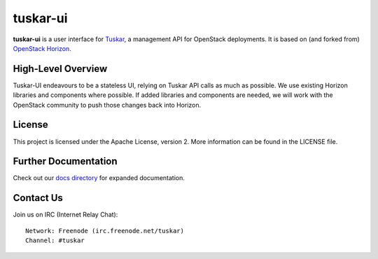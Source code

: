 tuskar-ui
=========

**tuskar-ui** is a user interface for
`Tuskar <https://github.com/tuskar/tuskar>`__, a management API for
OpenStack deployments. It is based on (and forked from) `OpenStack
Horizon <https://wiki.openstack.org/wiki/Horizon>`__.

High-Level Overview
-------------------

Tuskar-UI endeavours to be a stateless UI, relying on Tuskar API calls 
as much as possible. We use existing Horizon libraries and components 
where possible. If added libraries and components are needed, we will 
work with the OpenStack community to push those changes back into Horizon.

License
-------

This project is licensed under the Apache License, version 2. More
information can be found in the LICENSE file.

Further Documentation
---------------------

Check out our `docs directory 
<https://github.com/tuskar/tuskar-ui/blob/master/docs/index.rst>`_
for expanded documentation.

Contact Us
----------

Join us on IRC (Internet Relay Chat)::

    Network: Freenode (irc.freenode.net/tuskar)
    Channel: #tuskar
